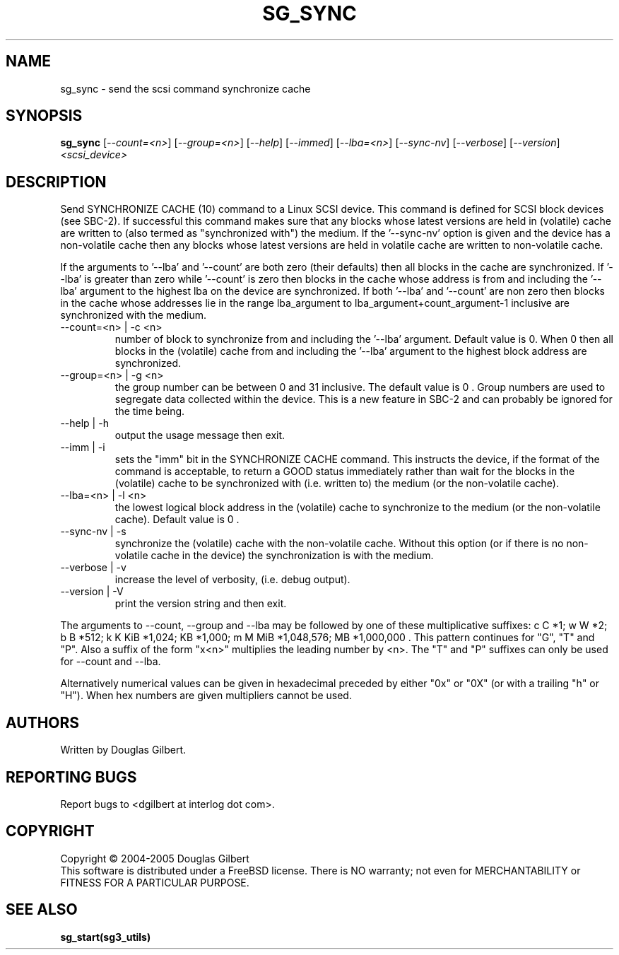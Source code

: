 .TH SG_SYNC "8" "December 2005" "sg3_utils-1.19" SG3_UTILS
.SH NAME
sg_sync \- send the scsi command synchronize cache
.SH SYNOPSIS
.B sg_sync
[\fI--count=<n>\fR] [\fI--group=<n>\fR] [\fI--help\fR] [\fI--immed\fR]
[\fI--lba=<n>\fR] [\fI--sync-nv\fR] [\fI--verbose\fR] [\fI--version\fR]
\fI<scsi_device>\fR
.SH DESCRIPTION
.\" Add any additional description here
.PP
Send SYNCHRONIZE CACHE (10) command to a Linux SCSI device.
This command is defined for SCSI block devices (see SBC-2). If successful
this command makes sure that any blocks whose latest versions are held
in (volatile) cache are written to (also termed as "synchronized with")
the medium. If the '--sync-nv' option is given and the device has a
non-volatile cache then any blocks whose latest versions are held
in volatile cache are written to non-volatile cache.
.PP
If the arguments to '--lba' and '--count' are both zero (their defaults)
then all blocks in the cache are synchronized. If '--lba' is greater than
zero while '--count' is zero then blocks in the cache whose address
is from and including the '--lba' argument to the highest lba on the
device are synchronized. If both '--lba' and '--count' are non zero
then blocks in the cache whose addresses lie in the range lba_argument to 
lba_argument+count_argument-1 inclusive are synchronized with the medium.
.TP
--count=<n> | -c <n>
number of block to synchronize from and including the '--lba' argument.
Default value is 0. When 0 then all blocks in the (volatile) cache from
and including the '--lba' argument to the highest block address are
synchronized.
.TP
--group=<n> | -g <n>
the group number can be between 0 and 31 inclusive. The default value is 0 .
Group numbers are used to segregate data collected within the device.
This is a new feature in SBC-2 and can probably be ignored for the time
being.
.TP
--help | -h
output the usage message then exit.
.TP
--imm | -i
sets the "imm" bit in the SYNCHRONIZE CACHE command. This instructs the
device, if the format of the command is acceptable, to return a GOOD
status immediately rather than wait for the blocks in the (volatile)
cache to be synchronized with (i.e. written to) the medium (or the
non-volatile cache).
.TP
--lba=<n> | -l <n>
the lowest logical block address in the (volatile) cache to synchronize
to the medium (or the non-volatile cache). Default value is 0 .
.TP
--sync-nv | -s
synchronize the (volatile) cache with the non-volatile cache. Without this
option (or if there is no non-volatile cache in the device) the synchronization
is with the medium.
.TP
--verbose | -v
increase the level of verbosity, (i.e. debug output).
.TP
--version | -V
print the version string and then exit.
.PP
The arguments to --count, --group and --lba may be followed by one of these
multiplicative suffixes:
c C *1; w W *2; b B *512; k K KiB *1,024; KB *1,000; m M MiB *1,048,576;
MB *1,000,000 . This pattern continues for "G", "T" and "P". Also a suffix of
the form "x<n>" multiplies the leading number by <n>. The "T" and "P"
suffixes can only be used for --count and --lba.
.PP
Alternatively numerical values can be given in hexadecimal preceded by
either "0x" or "0X" (or with a trailing "h" or "H"). When hex numbers are
given multipliers cannot be used.
.SH AUTHORS
Written by Douglas Gilbert.
.SH "REPORTING BUGS"
Report bugs to <dgilbert at interlog dot com>.
.SH COPYRIGHT
Copyright \(co 2004-2005 Douglas Gilbert
.br
This software is distributed under a FreeBSD license. There is NO
warranty; not even for MERCHANTABILITY or FITNESS FOR A PARTICULAR PURPOSE.
.SH "SEE ALSO"
.B sg_start(sg3_utils)

